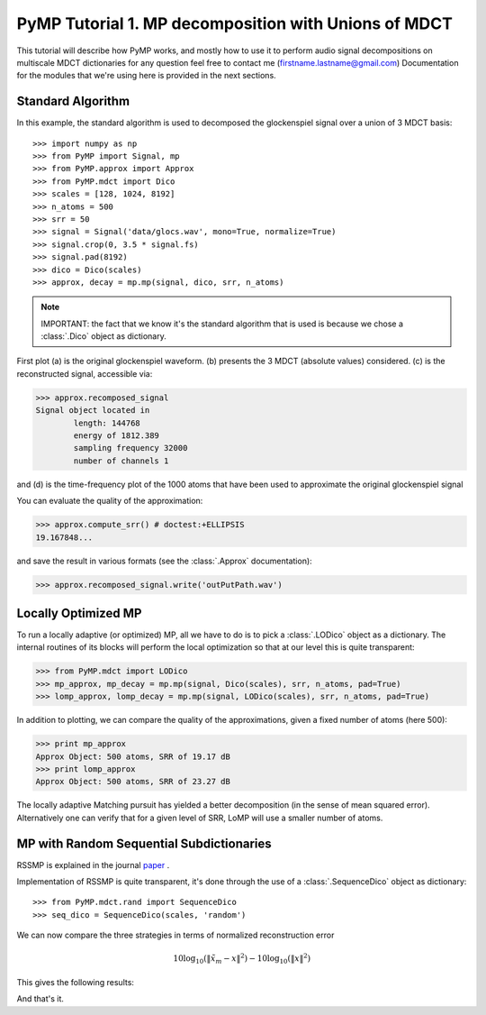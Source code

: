 
PyMP Tutorial 1. MP decomposition with Unions of MDCT
=====================================================

This tutorial will describe how PyMP works, and mostly how to use it to perform audio
signal decompositions on multiscale MDCT dictionaries
for any question feel free to contact me (firstname.lastname@gmail.com)
Documentation for the modules that we're using here is provided in the next sections.


Standard Algorithm
******************
In this example, the standard algorithm is used to decomposed the glockenspiel signal over a union of 3 MDCT basis::

>>> import numpy as np
>>> from PyMP import Signal, mp
>>> from PyMP.approx import Approx
>>> from PyMP.mdct import Dico
>>> scales = [128, 1024, 8192]
>>> n_atoms = 500
>>> srr = 50
>>> signal = Signal('data/glocs.wav', mono=True, normalize=True)
>>> signal.crop(0, 3.5 * signal.fs)
>>> signal.pad(8192)
>>> dico = Dico(scales)
>>> approx, decay = mp.mp(signal, dico, srr, n_atoms)

.. note::

	IMPORTANT: the fact that we know it's the standard algorithm that is used is because we chose a :class:`.Dico` object as dictionary.

First plot (a) is the original glockenspiel waveform. (b) presents the 3 MDCT (absolute values) considered.
(c) is the reconstructed signal, accessible via:

>>> approx.recomposed_signal
Signal object located in 
        length: 144768
        energy of 1812.389
        sampling frequency 32000
        number of channels 1

and (d) is the time-frequency plot of the 1000 atoms that have been used to approximate the original glockenspiel signal

.. plot:: pyplots/MP_example.py

You can evaluate the quality of the approximation:

>>> approx.compute_srr() # doctest:+ELLIPSIS
19.167848...

and save the result in various formats (see the :class:`.Approx` documentation):

>>> approx.recomposed_signal.write('outPutPath.wav')

Locally Optimized MP
********************

To run a locally adaptive (or optimized) MP, all we have to do is to pick a :class:`.LODico` object as a dictionary. The internal
routines of its blocks will perform the local optimization so that at our level this is quite transparent:

>>> from PyMP.mdct import LODico
>>> mp_approx, mp_decay = mp.mp(signal, Dico(scales), srr, n_atoms, pad=True)
>>> lomp_approx, lomp_decay = mp.mp(signal, LODico(scales), srr, n_atoms, pad=True)


.. plot:: pyplots/LoMP_example.py

In addition to plotting, we can compare the quality of the approximations, given a fixed number of atoms (here 500):

>>> print mp_approx
Approx Object: 500 atoms, SRR of 19.17 dB
>>> print lomp_approx
Approx Object: 500 atoms, SRR of 23.27 dB

The locally adaptive Matching pursuit has yielded a better decomposition (in the sense of mean squared error).
Alternatively one can verify that for a given level of SRR, LoMP will use a smaller number of atoms.

MP with Random Sequential Subdictionaries
*****************************************

RSSMP is explained in the journal paper_ .

.. _paper: http://dx.doi.org/10.1016/j.sigpro.2012.03.019


Implementation of RSSMP is quite transparent, it's done through the use of a :class:`.SequenceDico` object as dictionary::

>>> from PyMP.mdct.rand import SequenceDico
>>> seq_dico = SequenceDico(scales, 'random')

We can now compare the three strategies in terms of normalized reconstruction error

.. math::

	10 \log_{10} (\| \tilde{x}_m - x \|^2) -  10 \log_{10} (\| x \|^2)

This gives the following results:

.. plot:: pyplots/RSSMP_example.py

And that's it.

